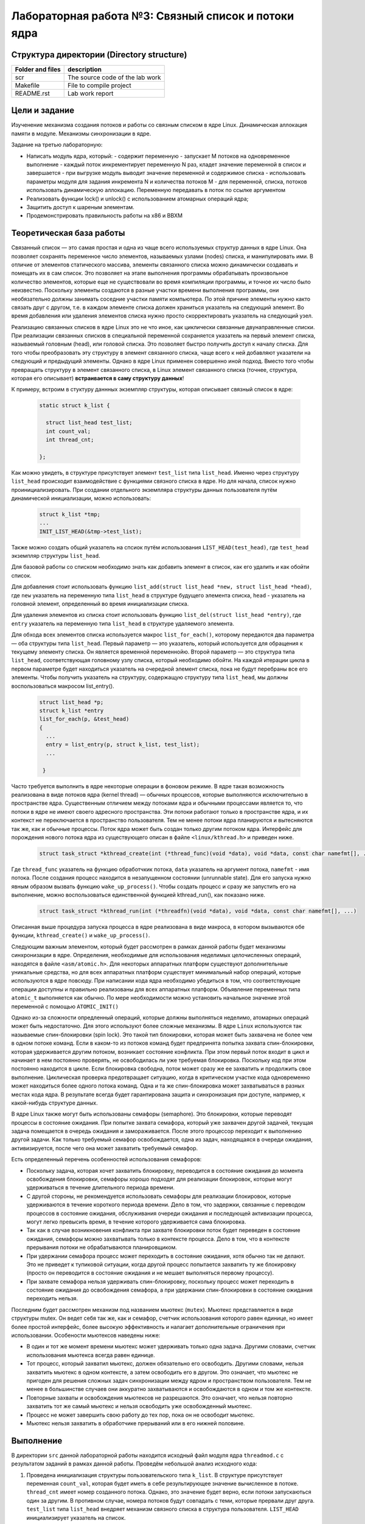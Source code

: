 =============================================
Лабораторная работа №3: Связный список и потоки ядра  
=============================================

Структура директории (Directory structure)
-----

+-------------------+----------------------------------+ 
| Folder and files  | description                      |
+===================+==================================+ 
|        scr        | The source code of the lab work  |
+-------------------+----------------------------------+ 
|       Makefile    | File to compile project          | 
+-------------------+----------------------------------+ 
|       README.rst  | Lab work report                  |
+-------------------+----------------------------------+


Цели и задание
-----
Изученение механизма создания потоков и работы со связным списком в ядре Linux. Динамическая аллокация памяти в модуле.
Механизмы синхронизации в ядре. 

Задание на третью лабораторную:

- Написать модуль ядра, который:
  - содержит переменную
  - запускает M потоков на одновременное выполнение
  - каждый поток инкрементирует переменную N раз, кладет значение переменной в список и завершается
  - при выгрузке модуль выводит значение переменной и содержимое списка
  - использовать параметры модуля для задания инкремента N и количества потоков M
  - для переменной, списка, потоков использовать динамическую аллокацию. Переменную передавать в поток по ссылке аргументом

- Реализовать функции lock() и unlock() с использованием атомарных операций ядра;

- Защитить доступ к шареным элементам. 
- Продемонстрировать правильность работы на x86 и BBXM


Теоретическая база работы 
-----

Связанный список — это самая простая и одна из чаще всего используемых структур данных в ядре Linux. 
Она позволяет сохранять переменное число элементов, называемых узлами (nodes) списка, и манипулировать ими. 
В отличие от элементов статического массива, элементы связанного списка можно динамически создавать и помещать их 
в сам список. Это позволяет на этапе выполнения программы обрабатывать произвольное количество элементов, 
которые еще не существовали во время компиляции программы, и точное их число было неизвестно. 
Поскольку элементы создаются в разные участки времени выполнения программы, 
они необязательно должны занимать соседние участки памяти компьютера. По этой причине элементы нужно както связать друг с другом, 
т.е. в каждом элементе списка должен храниться указатель на следующий элемент. 
Во время добавления или удаления элементов списка нужно просто скорректировать указатель на следующий узел.

Реализацию связанных списков в ядре Linux это не что иное, как циклически связанные двунаправленные списки. 
При реализации связанных списков в специальной переменной сохраняется указатель на первый элемент списка, 
называемый головным (head), или головой списка. Это позволяет быстро получить доступ к началу списка. 
Для того чтобы преобразовать эту структуру в элемент связанного списка, 
чаще всего к ней добавляют указатели на следующий и предыдущий элементы. Однако в ядре Linux применен совершенно иной подход. 
Вместо того чтобы превращать структуру в элемент связанного списка, в Linux элемент связанного списка (точнее, структура, которая его описывает) 
**встраивается в саму структуру данных**!

К примеру, встроим в стуктуру даннных экземпляр структуры, которая описывает связный список в ядре:

      .. code-block:: C
      
        static struct k_list {

          struct list_head test_list;
          int count_val;
          int thread_cnt;

        };

Как можно увидеть, в структуре присутствует элемент ``test_list`` типа ``list_head``. Именно через структуру ``list_head`` происходит
взаимодействие с функциями связного списка в ядре. Но для начала, список нужно проинициализировать. При создании отдельного экземпляра
структуры данных пользователя путём динамической инициализации, можно использовать:

      .. code-block:: C

        struct k_list *tmp;
        ...
        INIT_LIST_HEAD(&tmp->test_list); 
        
Также можно создать общий указатель на спсиок путём использования ``LIST_HEAD(test_head)``, где ``test_head`` экземпляр структуры
``list_head``.

Для базовой работы со списком необходимо знать как добавить элемент в список, как его удалить и как обойти список. 

Для добавления стоит использовать функцию ``list_add(struct list_head *new, struct list_head *head)``, где ``new`` указатель
на переменную типа ``list_head`` в структуре будущего элемента списка, ``head`` - указатель на головной элемент, определенный 
во время инициализации списка.

Для удаления элементов из списка стоит использовать функцию ``list_del(struct list_head *entry)``, где ``entry`` указатель на 
переменную типа ``list_head`` в структуре удаляемого элемента.

Для обхода всех элементов списка используется макрос ``list_for_each()``, 
которому передаются два параметра — оба структуры типа ``list_head``. Первый параметр — это указатель, 
который используется для обращения к текущему элементу списка. Он является временной переменнойю. 
Второй параметр — это структура типа ``list_head``, соответствующая головному узлу списка, 
который необходимо обойти. 
На каждой итерации цикла в первом параметре будет находиться указатель на очередной элемент списка,
пока не будут перебраны все его элементы.
Чтобы получить указатель на структуру, содержащую структуру типа ``list_head``, мы должны воспользоваться макросом list_entry(). 

      .. code-block:: C
      
        struct list_head *p; 
        struct k_list *entry
        list_for_each(p, &test_head) 
        {
          ...
          entry = list_entry(p, struct k_list, test_list);
          ...
            
         }
 
Часто требуется выполнить в ядре некоторые операции в фоновом режиме. В ядре такая возможность реализована в виде потоков 
ядра (kernel thread) — обычных процессов, которые выполняются исключительно в пространстве ядра. 
Существенным отличием между потоками ядра и обычными процессами является то, что потоки в ядре не имеют своего 
адресного пространства. Эти потоки работают только в пространстве ядра, и их контекст не переключается в пространство 
пользователя. Тем не менее потоки ядра планируются и вытесняются так же, как и обычные процессы. 
Поток ядра может быть создан только другим потоком ядра. 
Интерфейс для порождения нового потока ядра из существующего описан в файле ``<linux/kthread.h>`` 
и приведен ниже.

      .. code-block:: C
      
        struct task_struct *kthread_create(int (*thread_func)(void *data), void *data, const char namefmt[], .)

Где ``thread_func`` указатель на функцию обработчкик потока, ``data`` указатель на аргумент потока, ``namefmt`` - имя потока.
После создания процесс находится в незапущенном состоянии (unrunnable state). 
Для его запуска нужно явным образом вызвать функцию ``wake_up_process()``. 
Чтобы создать процесс и сразу же запустить его на выполнение, можно воспользоваться единственной функцией kthread_run(), 
как показано ниже. 

      .. code-block:: C
      
        struct task_struct *kthread_run(int (*threadfn)(void *data), void *data, const char namefmt[], ...) 

Описанная выше процедура запуска процесса в ядре реализована в виде макроса, в котором вызываются обе функции,
``kthread_create()`` и ``wake_up_process()``.

Следующим важным элементом, который будет рассмотрен в рамках данной работы будет механизмы синхронизации в ядре.
Определения, необходимые для использования неделимых целочисленных операций, находятся в файле ``<asm/atomic.h>``. 
Для некоторых аппаратных платформ существуют дополнительные уникальные средства, 
но для всех аппаратных платформ существует минимальный набор операций, которые используются в ядре повсюду. 
При написании кода ядра необходимо убедиться в том, что соответствующие операции доступны и правильно реализованы для всех 
аппаратных платформ. Объявление переменных типа ``atomic_t`` выполняется как обычно. 
По мере необходимости можно установить начальное значение этой переменной с помощью ``ATOMIC_INIT()``

Однако из-за сложности опредленный операций, которые должны выполняться неделимо, атомарных операций может быть недостаточно.
Для этого используют более сложные механизмы. В ядре ``Linux`` используются так называемые спин-блокировки (spin lock). 
Это такой тип блокировки, которая может быть захвачена не более чем в одном потоке команд. 
Если в каком-то из потоков команд будет предпринята попытка захвата спин-блокировки, 
которая удерживается другим потоком, возникает состояние конфликта. 
При этом первый поток входит в цикл и начинает в нем постоянно проверять, не освободилась ли уже требуемая блокировка. 
Поскольку код при этом постоянно находится в цикле. 
Если блокировка свободна, поток может сразу же ее захватить и продолжить свое выполнение. 
Циклическая проверка предотвращает ситуацию, когда в критическом участке кода одновременно может находиться более 
одного потока команд. Одна и та же спин-блокировка может захватываться в разных местах кода ядра.
В результате всегда будет гарантирована защита и синхронизация при доступе, например, к какой-нибудь структуре данных. 

В ядре Linux также могут быть использованы семафоры (semaphore). Это блокировки, которые переводят процессы в состояние 
ожидания. При попытке захвата семафора, который уже захвачен другой задачей, 
текущая задача помещается в очередь ожидания и замораживается. 
После этого процессор переходит к выполнению другой задачи. 
Как только требуемый семафор освобождается, одна из задач, находящаяся в очереди ожидания, активизируется, 
после чего она может захватить требуемый семафор.

Есть определенный перечень особенностей использования семафоров:

- Поскольку задача, которая хочет захватить блокировку, переводится в состояние ожидания до момента освобождения блокировки,
  семафоры хорошо подходят для реализации блокировок, которые могут удерживаться в течение длительного периода времени. 
- С другой стороны, не рекомендуется использовать семафоры для реализации блокировок, которые удерживаются 
  в течение короткого периода времени. Дело в том, что задержки, связанные с переводом процессов в состояние ожидания, 
  обслуживания очереди ожидания и последующей активизации процесса, могут легко превысить время, 
  в течение которого удерживается сама блокировка. 
- Так как в случае возникновения конфликта при захвате блокировки поток 
  будет переведен в состояние ожидания, семафоры можно захватывать только в контексте процесса. 
  Дело в том, что в контексте прерывания потоки не обрабатываются планировщиком. 
- При удержании семафора процесс может переходить в состояние ожидания, хотя обычно так не делают. 
  Это не приведет к тупиковой ситуации, когда другой процесс попытается захватить ту же блокировку 
  (просто он переводится в состояние ожидания и не мешает выполняться первому процессу). 
- При захвате семафора нельзя удерживать спин-блокировку, поскольку процесс может переходить в состояние ожидания 
  до освобождения семафора, а при удержании спин-блокировки в состояние ожидания переходить нельзя.

Последним будет рассмотрен механизм под названием мьютекс (``mutex``). Мьютекс представляется в виде структуры mutex. Он ведет себя так же, как и семафор, счетчик использования которого равен 
единице, но имеет более простой интерфейс, более высокую эффективность и налагает дополнительные ограничения при 
использовании. 
Особености мьютексов наведены ниже:

- В один и тот же момент времени мьютекс может удерживать только одна задача. 
  Другими словами, счетчик использования мьютекса всегда равен единице. 
- Тот процесс, который захватил мьютекс, должен обязательно его освободить. 
  Другими словами, нельзя захватить мьютекс в одном контексте, а затем освободить его в другом. 
  Это означает, что мьютекс не пригоден для решения сложных задач синхронизации между ядром и пространством пользователя. 
  Тем не менее в большинстве случаев они аккуратно захватываются и освобождаются в одном и том же контексте.
- Повторные захваты и освобождения мьютексов не разрешаются. Это означает, что нельзя повторно захватить 
  тот же самый мьютекс и нельзя освободить уже освобожденный мьютекс. 
- Процесс не может завершить свою работу до тех пор, 
  пока он не освободит мьютекс. 
- Мьютекс нельзя захватить в обработчике прерываний или в его нижней половине. 

Выполнение  
-----
В директории ``src`` данной лабораторной работы находится исходный файл модуля ядра ``threadmod.c`` 
с результатом заданий в рамках данной работы. Проведём небольшой анализ исходного кода:

#. Проведена инициализация структуры пользовательского типа ``k_list``. В структуре присутствует переменная ``count_val``,
   которая будет иметь в себе результирующее значение вычисленное в потоке. ``thread_cnt`` имеет номер созданного потока. Однако,
   это значение будет верно, если потоки запускаються один за другим. В противном случае, номера потоков будут совпадать с теми, которые
   прервали друг друга. ``test_list`` типа ``list_head`` внедряет механизм связного списка в структура пользователя. ``LIST_HEAD`` 
   инициализирует указатель на список. 
   
   .. code-block:: C

      static struct k_list {

      struct list_head test_list;
      int count_val;
      int thread_cnt;

      };
      
      LIST_HEAD(head_list); 


#. Проведено создание и выделение памяти для массива указатель на структуры потоков типа ``task_struct``. Создание 
   потоков и их запуск осуществляется с помощью ``kthread_run``. Общий фрагмент кода наведен ниже:
      
      .. code-block:: C
     
        struct task_struct **thread_t = (struct task_struct **)kmalloc(M * sizeof(struct task_struct *), \
						GFP_KERNEL);
	if(!thread_t){

		printk(KERN_ERR "Allocation error (thread_t)");	
		goto errn;
	}

	for (i = 0; i < M; i++){

		thread_t[i] = kthread_run(thread_func, (void*)count, "mykthread_%d", i);	

	}

#. Само обьявление и определение функции потоков наведено ниже:        
   
    .. code-block:: C
    
          static int thread_func(void *argument)
          {
            lock(local_mutex);
            int i;

              if (N > 0) {
                  for (i = 1; i <= N; i++)
                    (*(int *)argument)++;
              }

            data = kmalloc(sizeof(struct k_list), GFP_KERNEL);

            if(!data){

              printk(KERN_ERR "Allocation error (data)");
              goto errn;	

            }

            data->count_val = *(int *)argument;
            data->thread_cnt = (*(int *)argument)/N;

            list_add(&data->test_list, &head_list);
            unlock(local_mutex);

            return 0;
            errn:
                kfree(data);
                return -ENOMEM;
          }

#. Особого внимания заслуживают реализация функций блокировки, которые в рамках данной работы требуют выполнения за счёт 
   атомарный операций в ``asm/atomic.h``. Изначально переменная блокировки инициализирована нулём. Первый поток, который начал
   выполнение быстрее остальных, с помощью  ``atomic_cmpxchg`` устанавливает в переменную блокировки значение ``1``, но возвращает 
   нулевое значение и выходит из цикла выполнения. Остальные потоки на этом этапе останавливаються и ждут освобождение блокировки 
   функией ``unlock``, которая возрващает нулевое значение в переменную блокировки. Процесс повторяется заново. Общий листинг наведен ниже: 
   
    .. code-block:: C
   
      /**
       * lock - function of increment global counter. 
       * @argument: pointer, which contains address of lock variable.   
       */

      static void lock(atomic_t *argument)
      {
        while(atomic_cmpxchg(argument, 0, 1));
      }

      /**
       * unlock - function of increment global counter. 
       * @argument: pointer, which contains address of lock variable.   
       */

      static void unlock(atomic_t *argument)
      {
        atomic_set(argument, 0);
      }

 
          
Сборка модуля и тестирование 
-----          
Процесс сборки и запуска проекта следующий:

#. Для автоматизированной сборки используется Kbuild. С помощью команды ``make`` производиться сборка и компиляция 
   модуля. Для кросс-компиляции можно также указать архитектуру, компилятор и директорию исходников.  
   Например, компиляции для ARMv7 для SoC ``Zynq-7000``: ``make ARCH=arm CROSS_COMPILE=arm-xilinx-linux-gnueabihf- KBUILDDIR=<path_to_linux_src>/linux-xlnx-xilinx-v2017.4/``.
#. Для добавления модуля в ядро нужно использовать ``sudo insmod threadsmod.ko``. Для передачи аргумента с количеством потоков и степени инкрементации глобальной переменной
   стоит также добавить к команде ``M=<numbers_of_threads> N=<numbers_of_increment_count>``.
#. Для просмотра логов ядра можно использовать ``dmesg -k | tail -20``.   
#. Для удаления модуля нужно использовать ``sudo rmmod threadsmod.ko``.
#. Для удаления резульатов сборки можно использовать ``make clean`` и ``make tidy``.

Анализ полученных результатов 
-----   
Было проведено тестирование модуля на архитектурах ``x86`` и ``ARMv7 SoC Zynq-7000``. Лог ядра с результатами работы для **без** ипользования
блокировок для ``9`` потоков, каждый из которых инкрементирует переменную на ``10000000``:

.. code-block:: C

    [ 5389.680039] Result = 20044764
    [ 5389.680040] Show_list
    [ 5389.680040] Thread number 2, count to =  20044764 
    [ 5389.680041] Thread number 1, count to =  12393944 
    [ 5389.680042] Thread number 1, count to =  12086965 
    [ 5389.680042] Thread number 1, count to =  10645974 
    [ 5389.680043] Thread number 1, count to =  11872447 
    [ 5389.680044] Thread number 1, count to =  10180902 
    [ 5389.680044] Thread number 1, count to =  11691965 
    [ 5389.680045] Thread number 0, count to =  9660588 
    [ 5389.680045] Thread number 0, count to =  9969618 
    [ 5389.680046] Module exit
    
Лог ядра с использование блокировок для тех же условий:
 
.. code-block:: C

    [ 5212.446004] Result = 90000000
    [ 5212.446005] Show_list
    [ 5212.446006] Thread number 9, count to =  90000000 
    [ 5212.446006] Thread number 8, count to =  80000000 
    [ 5212.446007] Thread number 7, count to =  70000000 
    [ 5212.446007] Thread number 6, count to =  60000000 
    [ 5212.446008] Thread number 5, count to =  50000000 
    [ 5212.446008] Thread number 4, count to =  40000000 
    [ 5212.446009] Thread number 3, count to =  30000000 
    [ 5212.446009] Thread number 2, count to =  20000000 
    [ 5212.446009] Thread number 1, count to =  10000000 
    [ 5212.446010] Module exit

Как можно увидеть, в первом случае выходит неверный результат из-за ситуации, которая уже была описана в первой работе. 
Если коротко, то потоки могут прервать друг друга на моменте неатомарного инкрементирования переменной и ликвидировать процесс
предыдущего. 
Однако, после использования блокировок, результат является абсолютно правильным, из-за очередности выполнения потоков. 
Данное поведение модуля абсолютно идентичное как для ``x86`` так и для ``ARMv7``, которые в ``asm/atomic.h`` имеют одинаковые по смыслу 
операции, но реализованы на разных ассемблерах. Без доработки кода и указания дополнительных условий на выходе получаем одинаковую 
работу на двух платформах.
